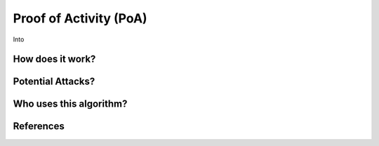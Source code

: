 Proof of Activity (PoA)
=======================


Into

How does it work?
-----------------

Potential Attacks?
------------------

Who uses this algorithm?
------------------------

References
----------
